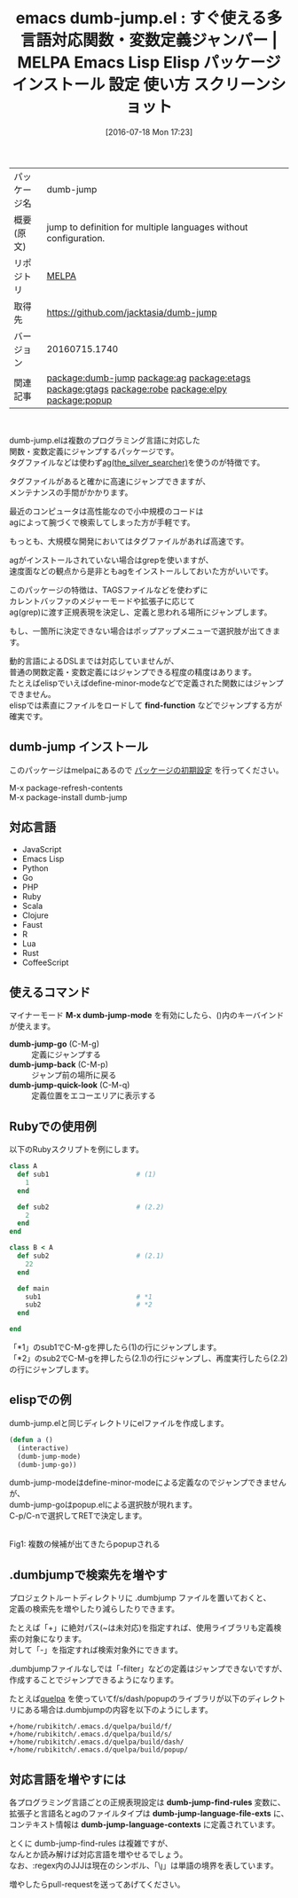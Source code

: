 #+BLOG: rubikitch
#+POSTID: 2487
#+DATE: [2016-07-18 Mon 17:23]
#+PERMALINK: dumb-jump
#+OPTIONS: toc:nil num:nil todo:nil pri:nil tags:nil ^:nil \n:t -:nil
#+ISPAGE: nil
#+DESCRIPTION:
# (progn (erase-buffer)(find-file-hook--org2blog/wp-mode))
#+BLOG: rubikitch
#+CATEGORY: Emacs
#+EL_PKG_NAME: dumb-jump
#+EL_TAGS: emacs, %p, %p.el, emacs lisp %p, elisp %p, emacs %f %p, emacs %p 使い方, emacs %p 設定, emacs パッケージ %p, emacs %p スクリーンショット, relate:ag, relate:etags, relate:gtags, relate:robe, relate:elpy, 関数定義へジャンプ, 変数定義へジャンプ, ソースコード検索, exuberant-ctags, GNU Global, ctags, etags, タグファイル, TAGS, ソースコードgrep検索, ag, the_silver_searcher, relate:popup
#+EL_TITLE: Emacs Lisp Elisp パッケージ インストール 設定 使い方 スクリーンショット
#+EL_TITLE0: すぐ使える多言語対応関数・変数定義ジャンパー
#+EL_URL: 
#+begin: org2blog
#+DESCRIPTION: MELPAのEmacs Lispパッケージdumb-jumpの紹介
#+MYTAGS: package:dumb-jump, emacs 使い方, emacs コマンド, emacs, dumb-jump, dumb-jump.el, emacs lisp dumb-jump, elisp dumb-jump, emacs melpa dumb-jump, emacs dumb-jump 使い方, emacs dumb-jump 設定, emacs パッケージ dumb-jump, emacs dumb-jump スクリーンショット, relate:ag, relate:etags, relate:gtags, relate:robe, relate:elpy, 関数定義へジャンプ, 変数定義へジャンプ, ソースコード検索, exuberant-ctags, GNU Global, ctags, etags, タグファイル, TAGS, ソースコードgrep検索, ag, the_silver_searcher, relate:popup
#+TAGS: package:dumb-jump, emacs 使い方, emacs コマンド, emacs, dumb-jump, dumb-jump.el, emacs lisp dumb-jump, elisp dumb-jump, emacs melpa dumb-jump, emacs dumb-jump 使い方, emacs dumb-jump 設定, emacs パッケージ dumb-jump, emacs dumb-jump スクリーンショット, relate:ag, relate:etags, relate:gtags, relate:robe, relate:elpy, 関数定義へジャンプ, 変数定義へジャンプ, ソースコード検索, exuberant-ctags, GNU Global, ctags, etags, タグファイル, TAGS, ソースコードgrep検索, ag, the_silver_searcher, relate:popup, Emacs, find-function, find-function, dumb-jump-go, dumb-jump-back, dumb-jump-quick-look, dumb-jump-language-file-exts, dumb-jump-language-contexts
#+TITLE: emacs dumb-jump.el : すぐ使える多言語対応関数・変数定義ジャンパー | MELPA Emacs Lisp Elisp パッケージ インストール 設定 使い方 スクリーンショット
#+BEGIN_HTML
<table>
<tr><td>パッケージ名</td><td>dumb-jump</td></tr>
<tr><td>概要(原文)</td><td>jump to definition for multiple languages without configuration.</td></tr>
<tr><td>リポジトリ</td><td><a href="http://melpa.org/">MELPA</a></td></tr>
<tr><td>取得先</td><td><a href="https://github.com/jacktasia/dumb-jump">https://github.com/jacktasia/dumb-jump</a></td></tr>
<tr><td>バージョン</td><td>20160715.1740</td></tr>
<tr><td>関連記事</td><td><a href="http://rubikitch.com/tag/package:dumb-jump/">package:dumb-jump</a> <a href="http://rubikitch.com/tag/package:ag/">package:ag</a> <a href="http://rubikitch.com/tag/package:etags/">package:etags</a> <a href="http://rubikitch.com/tag/package:gtags/">package:gtags</a> <a href="http://rubikitch.com/tag/package:robe/">package:robe</a> <a href="http://rubikitch.com/tag/package:elpy/">package:elpy</a> <a href="http://rubikitch.com/tag/package:popup/">package:popup</a></td></tr>
</table>
<br />
#+END_HTML
dumb-jump.elは複数のプログラミング言語に対応した
関数・変数定義にジャンプするパッケージです。
タグファイルなどは使わず[[https://github.com/ggreer/the_silver_searcher][ag(the_silver_searcher)]]を使うのが特徴です。

タグファイルがあると確かに高速にジャンプできますが、
メンテナンスの手間がかかります。

最近のコンピュータは高性能なので小中規模のコードは
agによって腕づくで検索してしまった方が手軽です。

もっとも、大規模な開発においてはタグファイルがあれば高速です。

agがインストールされていない場合はgrepを使いますが、
速度面などの観点から是非ともagをインストールしておいた方がいいです。

このパッケージの特徴は、TAGSファイルなどを使わずに
カレントバッファのメジャーモードや拡張子に応じて
ag(grep)に渡す正規表現を決定し、定義と思われる場所にジャンプします。

もし、一箇所に決定できない場合はポップアップメニューで選択肢が出てきます。

動的言語によるDSLまでは対応していませんが、
普通の関数定義・変数定義にはジャンプできる程度の精度はあります。
たとえばelispでいえばdefine-minor-modeなどで定義された関数にはジャンプできません。
elispでは素直にファイルをロードして *find-function* などでジャンプする方が確実です。
** dumb-jump インストール
このパッケージはmelpaにあるので [[http://rubikitch.com/package-initialize][パッケージの初期設定]] を行ってください。

M-x package-refresh-contents
M-x package-install dumb-jump


#+end:
** 概要                                                             :noexport:
dumb-jump.elは複数のプログラミング言語に対応した
関数・変数定義にジャンプするパッケージです。
タグファイルなどは使わず[[https://github.com/ggreer/the_silver_searcher][ag(the_silver_searcher)]]を使うのが特徴です。

タグファイルがあると確かに高速にジャンプできますが、
メンテナンスの手間がかかります。

最近のコンピュータは高性能なので小中規模のコードは
agによって腕づくで検索してしまった方が手軽です。

もっとも、大規模な開発においてはタグファイルがあれば高速です。

agがインストールされていない場合はgrepを使いますが、
速度面などの観点から是非ともagをインストールしておいた方がいいです。

このパッケージの特徴は、TAGSファイルなどを使わずに
カレントバッファのメジャーモードや拡張子に応じて
ag(grep)に渡す正規表現を決定し、定義と思われる場所にジャンプします。

もし、一箇所に決定できない場合はポップアップメニューで選択肢が出てきます。

動的言語によるDSLまでは対応していませんが、
普通の関数定義・変数定義にはジャンプできる程度の精度はあります。
たとえばelispでいえばdefine-minor-modeなどで定義された関数にはジャンプできません。
elispでは素直にファイルをロードして *find-function* などでジャンプする方が確実です。
** 対応言語
- JavaScript
- Emacs Lisp
- Python
- Go
- PHP
- Ruby
- Scala
- Clojure
- Faust
- R
- Lua
- Rust
- CoffeeScript
** 使えるコマンド
マイナーモード *M-x dumb-jump-mode* を有効にしたら、()内のキーバインドが使えます。

- *dumb-jump-go* (C-M-g) :: 定義にジャンプする
- *dumb-jump-back* (C-M-p) :: ジャンプ前の場所に戻る
- *dumb-jump-quick-look* (C-M-q) :: 定義位置をエコーエリアに表示する

** Rubyでの使用例
以下のRubyスクリプトを例にします。

#+BEGIN_SRC ruby :results xmp silent
class A
  def sub1                      # (1)
    1
  end

  def sub2                      # (2.2)
    2
  end
end

class B < A
  def sub2                      # (2.1)
    22
  end

  def main
    sub1                        # *1
    sub2                        # *2
  end

end
#+END_SRC

「*1」のsub1でC-M-gを押したら(1)の行にジャンプします。
「*2」のsub2でC-M-gを押したら(2.1)の行にジャンプし、再度実行したら(2.2)の行にジャンプします。
** elispでの例
dumb-jump.elと同じディレクトリにelファイルを作成します。

#+BEGIN_SRC emacs-lisp :results silent
(defun a ()
  (interactive)
  (dumb-jump-mode)
  (dumb-jump-go))
#+END_SRC

dumb-jump-modeはdefine-minor-modeによる定義なのでジャンプできませんが、
dumb-jump-goはpopup.elによる選択肢が現れます。
C-p/C-nで選択してRETで決定します。

#+ATTR_HTML: :width 480
[[file:/r/sync/screenshots/20160718173803.png]]
Fig1: 複数の候補が出てきたらpopupされる

** .dumbjumpで検索先を増やす
プロジェクトルートディレクトリに .dumbjump ファイルを置いておくと、
定義の検索先を増やしたり減らしたりできます。

たとえば「+」に絶対パス(~は未対応)を指定すれば、使用ライブラリも定義検索の対象になります。
対して「-」を指定すれば検索対象外にできます。

.dumbjumpファイルなしでは「-filter」などの定義はジャンプできないですが、
作成することでジャンプできるようになります。

たとえば[[http://rubikitch.com/2014/09/01/quelpa/][quelpa]] を使っていてf/s/dash/popupのライブラリが以下のディレクトリにある場合は.dumbjumpの内容を以下のようにします。

#+BEGIN_EXAMPLE
+/home/rubikitch/.emacs.d/quelpa/build/f/
+/home/rubikitch/.emacs.d/quelpa/build/s/
+/home/rubikitch/.emacs.d/quelpa/build/dash/
+/home/rubikitch/.emacs.d/quelpa/build/popup/
#+END_EXAMPLE
** 対応言語を増やすには
各プログラミング言語ごとの正規表現設定は *dumb-jump-find-rules* 変数に、
拡張子と言語名とagのファイルタイプは *dumb-jump-language-file-exts* に、
コンテキスト情報は *dumb-jump-language-contexts* に定義されています。

とくに dumb-jump-find-rules は複雑ですが、
なんとか読み解けば対応言語を増やせるでしょう。
なお、:regex内のJJJは現在のシンボル、「\\j」は単語の境界を表しています。


増やしたらpull-requestを送ってあげてください。


# (progn (forward-line 1)(shell-command "screenshot-time.rb org_template" t))

# /r/sync/screenshots/20160718173803.png http://rubikitch.com/wp-content/uploads/2016/07/20160718173803.png
